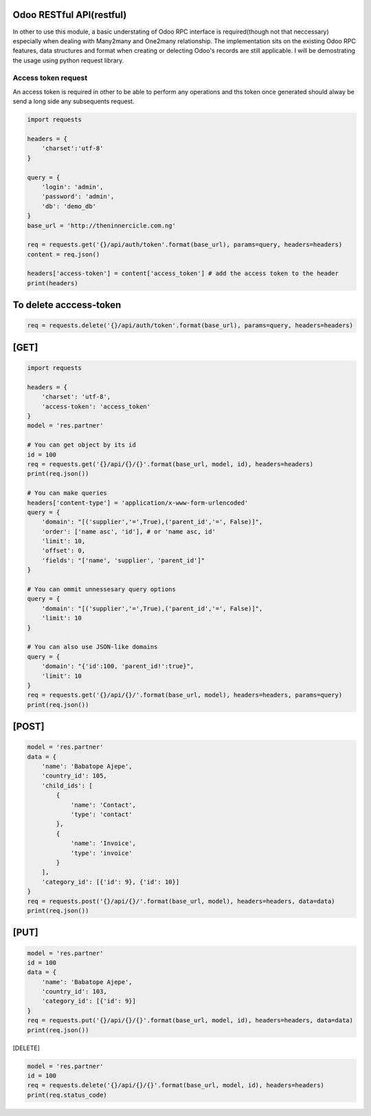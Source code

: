 Odoo RESTful API(restful)
~~~~~~~~~~~~~~~~~~~~~~~~~

In other to use this module, a basic understating of Odoo RPC interface
is required(though not that neccessary) especially when dealing with
Many2many and One2many relationship. The implementation sits on the
existing Odoo RPC features, data structures and format when creating or
delecting Odoo's records are still applicable. I will be demostrating
the usage using python request library.

Access token request
^^^^^^^^^^^^^^^^^^^^

An access token is required in other to be able to perform any
operations and ths token once generated should alway be send a long side
any subsequents request.

.. code:: python

    import requests

    headers = {
        'charset':'utf-8'
    }

    query = {
        'login': 'admin',
        'password': 'admin',
        'db': 'demo_db'
    }
    base_url = 'http://theninnercicle.com.ng'

    req = requests.get('{}/api/auth/token'.format(base_url), params=query, headers=headers)
    content = req.json()

    headers['access-token'] = content['access_token'] # add the access token to the header
    print(headers)

To delete acccess-token
~~~~~~~~~~~~~~~~~~~~~~~

.. code:: python

    req = requests.delete('{}/api/auth/token'.format(base_url), params=query, headers=headers)

[GET]
~~~~~

.. code:: python

    import requests

    headers = {
        'charset': 'utf-8',
        'access-token': 'access_token'
    }
    model = 'res.partner'

    # You can get object by its id
    id = 100
    req = requests.get('{}/api/{}/{}'.format(base_url, model, id), headers=headers)
    print(req.json())

    # You can make queries
    headers['content-type'] = 'application/x-www-form-urlencoded'
    query = {
        'domain': "[('supplier','=',True),('parent_id','=', False)]",
        'order': ['name asc', 'id'], # or 'name asc, id'
        'limit': 10,
        'offset': 0,
        'fields': "['name', 'supplier', 'parent_id']"
    }

    # You can ommit unnessesary query options
    query = {
        'domain': "[('supplier','=',True),('parent_id','=', False)]",
        'limit': 10
    }

    # You can also use JSON-like domains
    query = {
        'domain': "{'id':100, 'parent_id!':true}",
        'limit': 10
    }
    req = requests.get('{}/api/{}/'.format(base_url, model), headers=headers, params=query)
    print(req.json())

[POST]
~~~~~~

.. code:: python

    model = 'res.partner'
    data = {
        'name': 'Babatope Ajepe',
        'country_id': 105,
        'child_ids': [
            {
                'name': 'Contact',
                'type': 'contact'
            },
            {
                'name': 'Invoice',
                'type': 'invoice'
            }
        ],
        'category_id': [{'id': 9}, {'id': 10}]
    }
    req = requests.post('{}/api/{}/'.format(base_url, model), headers=headers, data=data)
    print(req.json())

[PUT]
~~~~~~

.. code:: python

    model = 'res.partner'
    id = 100
    data = {
        'name': 'Babatope Ajepe',
        'country_id': 103,
        'category_id': [{'id': 9}]
    }
    req = requests.put('{}/api/{}/{}'.format(base_url, model, id), headers=headers, data=data)
    print(req.json())

[DELETE]

.. code:: python

    model = 'res.partner'
    id = 100
    req = requests.delete('{}/api/{}/{}'.format(base_url, model, id), headers=headers)
    print(req.status_code)

